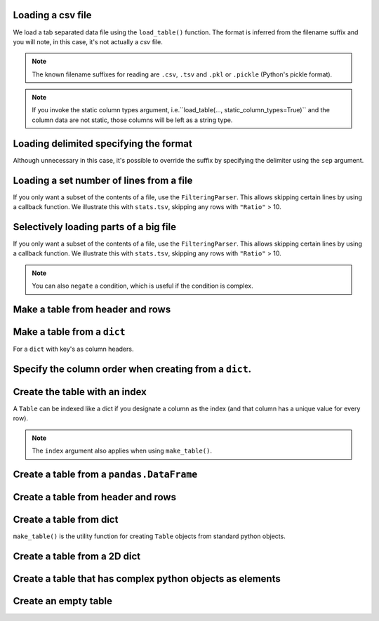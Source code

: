 Loading a csv file
==================

We load a tab separated data file using the ``load_table()`` function. The format is inferred from the filename suffix and you will note, in this case, it's not actually a `csv` file.

.. jupyter-execute::
    :linenos:

    from cogent3 import load_table

    table = load_table("data/stats.tsv")
    table

.. note:: The known filename suffixes for reading are ``.csv``, ``.tsv`` and ``.pkl`` or ``.pickle`` (Python's pickle format).

.. note:: If you invoke the static column types argument, i.e.``load_table(..., static_column_types=True)`` and the column data are not static, those columns will be left as a string type.

Loading delimited specifying the format
=======================================

Although unnecessary in this case, it's possible to override the suffix by specifying the delimiter using the ``sep`` argument.

.. jupyter-execute::
    :linenos:

    from cogent3 import load_table

    table = load_table("data/stats.tsv", sep="\t")
    table

Loading a set number of lines from a file
=========================================

If you only want a subset of the contents of a file, use the ``FilteringParser``. This allows skipping certain lines by using a callback function. We illustrate this with ``stats.tsv``, skipping any rows with ``"Ratio"`` > 10.

.. jupyter-execute::
    :linenos:

    from cogent3 import load_table

    table = load_table("data/stats.tsv", limit=2)
    table

Selectively loading parts of a big file
=======================================

If you only want a subset of the contents of a file, use the ``FilteringParser``. This allows skipping certain lines by using a callback function. We illustrate this with ``stats.tsv``, skipping any rows with ``"Ratio"`` > 10.

.. jupyter-execute::
    :linenos:

    from cogent3.parse.table import FilteringParser

    reader = FilteringParser(
        lambda line: float(line[2]) <= 10, with_header=True, sep="\t"
    )
    table = load_table("data/stats.tsv", reader=reader, digits=1)
    table

.. note:: You can also ``negate`` a condition, which is useful if the condition is complex.

Make a table from header and rows
=================================

.. jupyter-execute::
    :linenos:

    from cogent3 import make_table

    header = ["A", "B", "C"]
    rows = [range(3), range(3, 6), range(6, 9), range(9, 12)]
    table = make_table(header=["A", "B", "C"], data=rows)
    table

Make a table from a ``dict``
============================

For a ``dict`` with key's as column headers.

.. jupyter-execute::
    :linenos:

    from cogent3 import make_table

    data = dict(A=[0, 3, 6], B=[1, 4, 7], C=[2, 5, 8])
    table = make_table(data=data)
    table

Specify the column order when creating from a ``dict``.
=======================================================

.. jupyter-execute::
    :linenos:

    table = make_table(header=["C", "A", "B"], data=data)
    table

Create the table with an index
==============================

A ``Table`` can be indexed like a dict if you designate a column as the index (and that column has a unique value for every row).

.. jupyter-execute::

    table = load_table("data/stats.tsv", index="Locus")
    table["NP_055852"]

.. jupyter-execute::

    table["NP_055852", "Region"]

.. note:: The ``index`` argument also applies when using ``make_table()``.

Create a table from a ``pandas.DataFrame``
==========================================

.. jupyter-execute::
    :linenos:

    from pandas import DataFrame
    from cogent3 import make_table

    data = dict(a=[0, 3], b=["a", "c"])
    df = DataFrame(data=data)
    table = make_table(data_frame=df)
    table

Create a table from header and rows
===================================

.. jupyter-execute::
    :linenos:

    from cogent3 import make_table

    table = make_table(header=["a", "b"], data=[[0, "a"], [3, "c"]])
    table

Create a table from dict
========================

``make_table()`` is the utility function for creating ``Table`` objects from standard python objects.

.. jupyter-execute::
    :linenos:

    from cogent3 import make_table

    data = dict(a=[0, 3], b=["a", "c"])
    table = make_table(data=data)
    table

Create a table from a 2D dict
=============================

.. jupyter-execute::
    :linenos:

    from cogent3 import make_table

    d2D = {
        "edge.parent": {
            "NineBande": "root",
            "edge.1": "root",
            "DogFaced": "root",
            "Human": "edge.0",
        },
        "x": {"NineBande": 1.0, "edge.1": 1.0, "DogFaced": 1.0, "Human": 1.0,},
        "length": {"NineBande": 4.0, "edge.1": 4.0, "DogFaced": 4.0, "Human": 4.0,},
    }
    table = make_table(data=d2D,)
    table

Create a table that has complex python objects as elements
==========================================================

.. jupyter-execute::
    :linenos:

    from cogent3 import make_table

    table = make_table(
                   header=["abcd", "data"],
                   data=[[range(1, 6), "0"], ["x", 5.0], ["y", None]],
                   missing_data="*",
                   digits=1,
               )
    table

Create an empty table
=====================

.. jupyter-execute::
    :linenos:

    from cogent3 import make_table

    table = make_table()
    table
